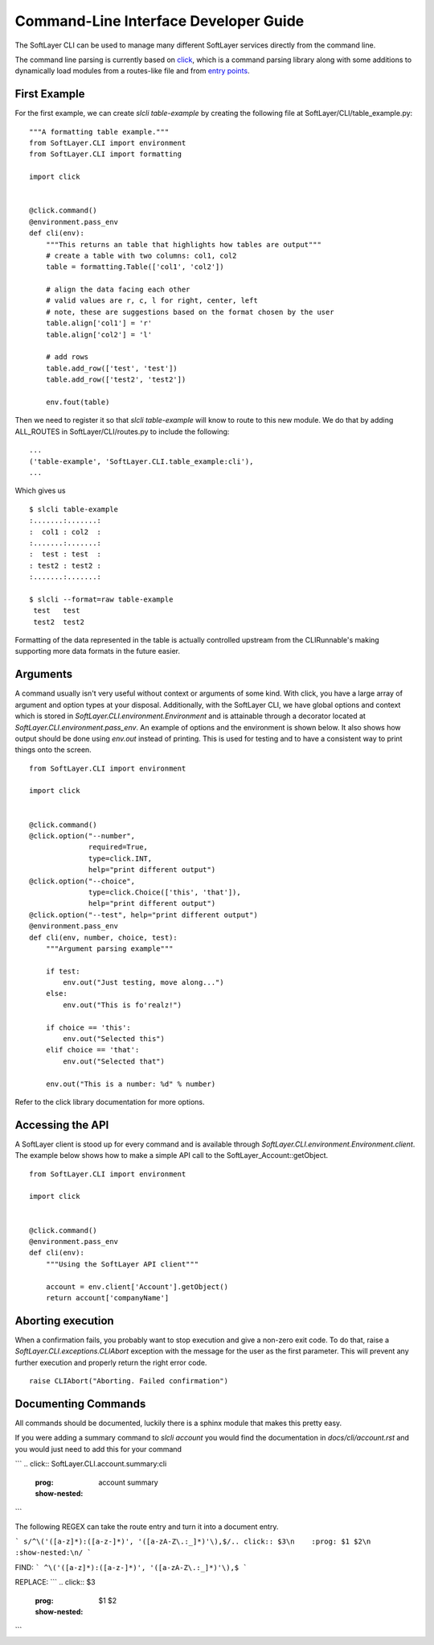 .. _cli_dev:

Command-Line Interface Developer Guide
======================================

The SoftLayer CLI can be used to manage many different SoftLayer services directly from the command line.

The command line parsing is currently based on `click <http://click.pocoo.org/>`_, which is a command parsing library along with some additions to dynamically load modules from a routes-like file and from `entry points <https://pythonhosted.org/setuptools/setuptools.html#entry-points>`_.

First Example
-------------
For the first example, we can create `slcli table-example` by creating the following file at SoftLayer/CLI/table_example.py:

::

    """A formatting table example."""
    from SoftLayer.CLI import environment
    from SoftLayer.CLI import formatting

    import click


    @click.command()
    @environment.pass_env
    def cli(env):
        """This returns an table that highlights how tables are output"""
        # create a table with two columns: col1, col2
        table = formatting.Table(['col1', 'col2'])

        # align the data facing each other
        # valid values are r, c, l for right, center, left
        # note, these are suggestions based on the format chosen by the user
        table.align['col1'] = 'r'
        table.align['col2'] = 'l'

        # add rows
        table.add_row(['test', 'test'])
        table.add_row(['test2', 'test2'])

        env.fout(table)

Then we need to register it so that `slcli table-example` will know to route to this new module. We do that by adding ALL_ROUTES in SoftLayer/CLI/routes.py to include the following:

::

    ...
    ('table-example', 'SoftLayer.CLI.table_example:cli'),
    ...

Which gives us
::

  $ slcli table-example
  :.......:.......:
  :  col1 : col2  :
  :.......:.......:
  :  test : test  :
  : test2 : test2 :
  :.......:.......:

  $ slcli --format=raw table-example
   test   test
   test2  test2

Formatting of the data represented in the table is actually controlled upstream from the CLIRunnable's making supporting more data formats in the future easier.


Arguments
---------
A command usually isn't very useful without context or arguments of some kind. With click, you have a large array of argument and option types at your disposal. Additionally, with the SoftLayer CLI, we have global options and context which is stored in `SoftLayer.CLI.environment.Environment` and is attainable through a decorator located at `SoftLayer.CLI.environment.pass_env`. An example of options and the environment is shown below. It also shows how output should be done using `env.out` instead of printing. This is used for testing and to have a consistent way to print things onto the screen.

::

    from SoftLayer.CLI import environment

    import click


    @click.command()
    @click.option("--number",
                  required=True,
                  type=click.INT,
                  help="print different output")
    @click.option("--choice",
                  type=click.Choice(['this', 'that']),
                  help="print different output")
    @click.option("--test", help="print different output")
    @environment.pass_env
    def cli(env, number, choice, test):
        """Argument parsing example"""

        if test:
            env.out("Just testing, move along...")
        else:
            env.out("This is fo'realz!")

        if choice == 'this':
            env.out("Selected this")
        elif choice == 'that':
            env.out("Selected that")

        env.out("This is a number: %d" % number)


Refer to the click library documentation for more options.


Accessing the API
-----------------
A SoftLayer client is stood up for every command and is available through `SoftLayer.CLI.environment.Environment.client`. The example below shows how to make a simple API call to the SoftLayer_Account::getObject.

::

    from SoftLayer.CLI import environment

    import click


    @click.command()
    @environment.pass_env
    def cli(env):
        """Using the SoftLayer API client"""

        account = env.client['Account'].getObject()
        return account['companyName']


Aborting execution
------------------

When a confirmation fails, you probably want to stop execution and give a non-zero exit code. To do that, raise a `SoftLayer.CLI.exceptions.CLIAbort` exception with the message for the user as the first parameter. This will prevent any further execution and properly return the right error code.

::

    raise CLIAbort("Aborting. Failed confirmation")



Documenting Commands
--------------------

All commands should be documented, luckily there is a sphinx module that makes this pretty easy.

If you were adding a summary command to `slcli account` you would find the documentation in `docs/cli/account.rst` and you would just need to add this for your command

```
.. click:: SoftLayer.CLI.account.summary:cli
    :prog: account summary
    :show-nested:
```


The following REGEX can take the route entry and turn it into a document entry.

```
s/^\('([a-z]*):([a-z-]*)', '([a-zA-Z\.:_]*)'\),$/.. click:: $3\n    :prog: $1 $2\n    :show-nested:\n/
```

FIND:
```
^\('([a-z]*):([a-z-]*)', '([a-zA-Z\.:_]*)'\),$
```

REPLACE:
```
.. click:: $3
    :prog: $1 $2
    :show-nested:

```
